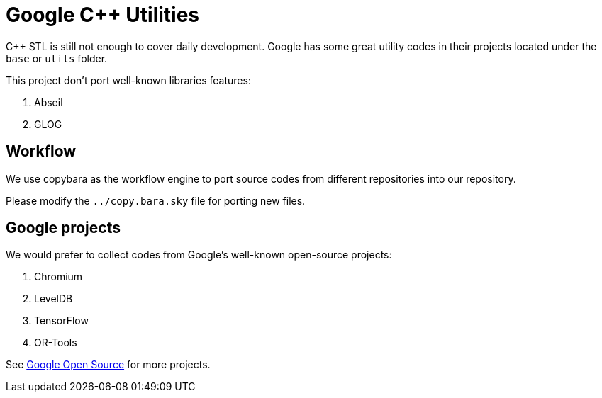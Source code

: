 = Google C++ Utilities

C++ STL is still not enough to cover daily development. Google has some great utility codes in their projects located under the `base` or `utils` folder.

This project don't port well-known libraries features:

. Abseil
. GLOG

== Workflow

We use copybara as the workflow engine to port source codes from different repositories into our repository.

Please modify the `../copy.bara.sky` file for porting new files.

== Google projects

We would prefer to collect codes from Google's well-known open-source projects:

. Chromium
. LevelDB
. TensorFlow
. OR-Tools

See link:https://opensource.google/projects/list/featured?language=c%2B%2B[Google Open Source] for more projects.
